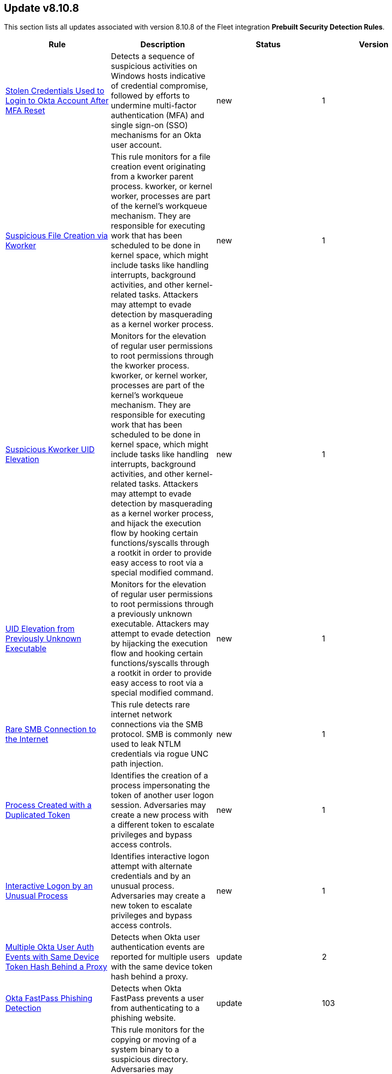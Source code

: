 [[prebuilt-rule-8-10-8-prebuilt-rules-8-10-8-summary]]
[role="xpack"]
== Update v8.10.8

This section lists all updates associated with version 8.10.8 of the Fleet integration *Prebuilt Security Detection Rules*.


[width="100%",options="header"]
|==============================================
|Rule |Description |Status |Version

|<<prebuilt-rule-8-10-8-stolen-credentials-used-to-login-to-okta-account-after-mfa-reset, Stolen Credentials Used to Login to Okta Account After MFA Reset>> | Detects a sequence of suspicious activities on Windows hosts indicative of credential compromise, followed by efforts to undermine multi-factor authentication (MFA) and single sign-on (SSO) mechanisms for an Okta user account. | new | 1 

|<<prebuilt-rule-8-10-8-suspicious-file-creation-via-kworker, Suspicious File Creation via Kworker>> | This rule monitors for a file creation event originating from a kworker parent process. kworker, or kernel worker, processes are part of the kernel's workqueue mechanism. They are responsible for executing work that has been scheduled to be done in kernel space, which might include tasks like handling interrupts, background activities, and other kernel-related tasks. Attackers may attempt to evade detection by masquerading as a kernel worker process. | new | 1 

|<<prebuilt-rule-8-10-8-suspicious-kworker-uid-elevation, Suspicious Kworker UID Elevation>> | Monitors for the elevation of regular user permissions to root permissions through the kworker process. kworker, or kernel worker, processes are part of the kernel's workqueue mechanism. They are responsible for executing work that has been scheduled to be done in kernel space, which might include tasks like handling interrupts, background activities, and other kernel-related tasks. Attackers may attempt to evade detection by masquerading as a kernel worker process, and hijack the execution flow by hooking certain functions/syscalls through a rootkit in order to provide easy access to root via a special modified command. | new | 1 

|<<prebuilt-rule-8-10-8-uid-elevation-from-previously-unknown-executable, UID Elevation from Previously Unknown Executable>> | Monitors for the elevation of regular user permissions to root permissions through a previously unknown executable. Attackers may attempt to evade detection by hijacking the execution flow and hooking certain functions/syscalls through a rootkit in order to provide easy access to root via a special modified command. | new | 1 

|<<prebuilt-rule-8-10-8-rare-smb-connection-to-the-internet, Rare SMB Connection to the Internet>> | This rule detects rare internet network connections via the SMB protocol. SMB is commonly used to leak NTLM credentials via rogue UNC path injection. | new | 1 

|<<prebuilt-rule-8-10-8-process-created-with-a-duplicated-token, Process Created with a Duplicated Token>> | Identifies the creation of a process impersonating the token of another user logon session. Adversaries may create a new process with a different token to escalate privileges and bypass access controls. | new | 1 

|<<prebuilt-rule-8-10-8-interactive-logon-by-an-unusual-process, Interactive Logon by an Unusual Process>> | Identifies interactive logon attempt with alternate credentials and by an unusual process. Adversaries may create a new token to escalate privileges and bypass access controls. | new | 1 

|<<prebuilt-rule-8-10-8-multiple-okta-user-auth-events-with-same-device-token-hash-behind-a-proxy, Multiple Okta User Auth Events with Same Device Token Hash Behind a Proxy>> | Detects when Okta user authentication events are reported for multiple users with the same device token hash behind a proxy. | update | 2 

|<<prebuilt-rule-8-10-8-okta-fastpass-phishing-detection, Okta FastPass Phishing Detection>> | Detects when Okta FastPass prevents a user from authenticating to a phishing website. | update | 103 

|<<prebuilt-rule-8-10-8-system-binary-copied-and-or-moved-to-suspicious-directory, System Binary Copied and/or Moved to Suspicious Directory>> | This rule monitors for the copying or moving of a system binary to a suspicious directory. Adversaries may copy/move and rename system binaries to evade detection. Copying a system binary to a different location should not occur often, so if it does, the activity should be investigated. | update | 4 

|<<prebuilt-rule-8-10-8-chkconfig-service-add, Chkconfig Service Add>> | Detects the use of the chkconfig binary to manually add a service for management by chkconfig. Threat actors may utilize this technique to maintain persistence on a system. When a new service is added, chkconfig ensures that the service has either a start or a kill entry in every runlevel and when the system is rebooted the service file added will run providing long-term persistence. | update | 109 

|<<prebuilt-rule-8-10-8-cron-job-created-or-changed-by-previously-unknown-process, Cron Job Created or Changed by Previously Unknown Process>> | Linux cron jobs are scheduled tasks that can be leveraged by malicious actors for persistence, privilege escalation and command execution. By creating or modifying cron job configurations, attackers can execute malicious commands or scripts at predefined intervals, ensuring their continued presence and enabling unauthorized activities. | update | 7 

|<<prebuilt-rule-8-10-8-suspicious-file-creation-in-etc-for-persistence, Suspicious File Creation in /etc for Persistence>> | Detects the manual creation of files in specific etc directories, via user root, used by Linux malware to persist and elevate privileges on compromised systems. File creation in these directories should not be entirely common and could indicate a malicious binary or script installing persistence mechanisms for long term access. | update | 111 

|<<prebuilt-rule-8-10-8-setcap-setuid-setgid-capability-set, Setcap setuid/setgid Capability Set>> | This rule monitors for the addition of the cap_setuid+ep or cap_setgid+ep capabilities via setcap. Setuid (Set User ID) and setgid (Set Group ID) are Unix-like OS features that enable processes to run with elevated privileges, based on the file owner or group. Threat actors can exploit these attributes to achieve persistence by creating malicious binaries, allowing them to maintain control over a compromised system with elevated permissions. | update | 3 

|<<prebuilt-rule-8-10-8-new-systemd-service-created-by-previously-unknown-process, New Systemd Service Created by Previously Unknown Process>> | Systemd service files are configuration files in Linux systems used to define and manage system services. Malicious actors can leverage systemd service files to achieve persistence by creating or modifying service files to execute malicious commands or payloads during system startup. This allows them to maintain unauthorized access, execute additional malicious activities, or evade detection. | update | 7 

|<<prebuilt-rule-8-10-8-possible-fin7-dga-command-and-control-behavior, Possible FIN7 DGA Command and Control Behavior>> | This rule detects a known command and control pattern in network events. The FIN7 threat group is known to use this command and control technique, while maintaining persistence in their target's network. | update | 105 

|<<prebuilt-rule-8-10-8-connection-to-commonly-abused-web-services, Connection to Commonly Abused Web Services>> | Adversaries may implement command and control (C2) communications that use common web services to hide their activity. This attack technique is typically targeted at an organization and uses web services common to the victim network, which allows the adversary to blend into legitimate traffic activity. These popular services are typically targeted since they have most likely been used before compromise, which helps malicious traffic blend in. | update | 110 

|<<prebuilt-rule-8-10-8-remote-file-download-via-desktopimgdownldr-utility, Remote File Download via Desktopimgdownldr Utility>> | Identifies the desktopimgdownldr utility being used to download a remote file. An adversary may use desktopimgdownldr to download arbitrary files as an alternative to certutil. | update | 109 

|<<prebuilt-rule-8-10-8-remote-file-download-via-mpcmdrun, Remote File Download via MpCmdRun>> | Identifies the Windows Defender configuration utility (MpCmdRun.exe) being used to download a remote file. | update | 109 

|<<prebuilt-rule-8-10-8-remote-file-download-via-powershell, Remote File Download via PowerShell>> | Identifies powershell.exe being used to download an executable file from an untrusted remote destination. | update | 109 

|<<prebuilt-rule-8-10-8-symbolic-link-to-shadow-copy-created, Symbolic Link to Shadow Copy Created>> | Identifies the creation of symbolic links to a shadow copy. Symbolic links can be used to access files in the shadow copy, including sensitive files such as ntds.dit, System Boot Key and browser offline credentials. | update | 109 

|<<prebuilt-rule-8-10-8-potential-antimalware-scan-interface-bypass-via-powershell, Potential Antimalware Scan Interface Bypass via PowerShell>> | Identifies the execution of PowerShell script with keywords related to different Antimalware Scan Interface (AMSI) bypasses. An adversary may attempt first to disable AMSI before executing further malicious powershell scripts to evade detection. | update | 7 

|<<prebuilt-rule-8-10-8-code-signing-policy-modification-through-registry, Code Signing Policy Modification Through Registry>> | Identifies attempts to disable the code signing policy through the registry. Code signing provides authenticity on a program, and grants the user with the ability to check whether the program has been tampered with. By allowing the execution of unsigned or self-signed code, threat actors can craft and execute malicious code. | update | 7 

|<<prebuilt-rule-8-10-8-creation-or-modification-of-root-certificate, Creation or Modification of Root Certificate>> | Identifies the creation or modification of a local trusted root certificate in Windows. The install of a malicious root certificate would allow an attacker the ability to masquerade malicious files as valid signed components from any entity (for example, Microsoft). It could also allow an attacker to decrypt SSL traffic. | update | 108 

|<<prebuilt-rule-8-10-8-windows-defender-disabled-via-registry-modification, Windows Defender Disabled via Registry Modification>> | Identifies modifications to the Windows Defender registry settings to disable the service or set the service to be started manually. | update | 109 

|<<prebuilt-rule-8-10-8-imageload-via-windows-update-auto-update-client, ImageLoad via Windows Update Auto Update Client>> | Identifies abuse of the Windows Update Auto Update Client (wuauclt.exe) to load an arbitrary DLL. This behavior is used as a defense evasion technique to blend-in malicious activity with legitimate Windows software. | update | 109 

|<<prebuilt-rule-8-10-8-process-execution-from-an-unusual-directory, Process Execution from an Unusual Directory>> | Identifies process execution from suspicious default Windows directories. This is sometimes done by adversaries to hide malware in trusted paths. | update | 108 

|<<prebuilt-rule-8-10-8-suspicious-endpoint-security-parent-process, Suspicious Endpoint Security Parent Process>> | A suspicious Endpoint Security parent process was detected. This may indicate a process hollowing or other form of code injection. | update | 109 

|<<prebuilt-rule-8-10-8-program-files-directory-masquerading, Program Files Directory Masquerading>> | Identifies execution from a directory masquerading as the Windows Program Files directories. These paths are trusted and usually host trusted third party programs. An adversary may leverage masquerading, along with low privileges to bypass detections allowlisting those folders. | update | 107 

|<<prebuilt-rule-8-10-8-msbuild-making-network-connections, MsBuild Making Network Connections>> | Identifies MsBuild.exe making outbound network connections. This may indicate adversarial activity as MsBuild is often leveraged by adversaries to execute code and evade detection. | update | 106 

|<<prebuilt-rule-8-10-8-unusual-network-activity-from-a-windows-system-binary, Unusual Network Activity from a Windows System Binary>> | Identifies network activity from unexpected system applications. This may indicate adversarial activity as these applications are often leveraged by adversaries to execute code and evade detection. | update | 109 

|<<prebuilt-rule-8-10-8-process-termination-followed-by-deletion, Process Termination followed by Deletion>> | Identifies a process termination event quickly followed by the deletion of its executable file. Malware tools and other non-native files dropped or created on a system by an adversary may leave traces to indicate to what occurred. Removal of these files can occur during an intrusion, or as part of a post-intrusion process to minimize the adversary's footprint. | update | 108 

|<<prebuilt-rule-8-10-8-unusual-child-processes-of-rundll32, Unusual Child Processes of RunDLL32>> | Identifies child processes of unusual instances of RunDLL32 where the command line parameters were suspicious. Misuse of RunDLL32 could indicate malicious activity. | update | 106 

|<<prebuilt-rule-8-10-8-windows-subsystem-for-linux-enabled-via-dism-utility, Windows Subsystem for Linux Enabled via Dism Utility>> | Detects attempts to enable the Windows Subsystem for Linux using Microsoft Dism utility. Adversaries may enable and use WSL for Linux to avoid detection. | update | 5 

|<<prebuilt-rule-8-10-8-windows-subsystem-for-linux-distribution-installed, Windows Subsystem for Linux Distribution Installed>> | Detects changes to the registry that indicates the install of a new Windows Subsystem for Linux distribution by name. Adversaries may enable and use WSL for Linux to avoid detection. | update | 5 

|<<prebuilt-rule-8-10-8-group-policy-discovery-via-microsoft-gpresult-utility, Group Policy Discovery via Microsoft GPResult Utility>> | Detects the usage of gpresult.exe to query group policy objects. Attackers may query group policy objects during the reconnaissance phase after compromising a system to gain a better understanding of the active directory environment and possible methods to escalate privileges or move laterally. | update | 5 

|<<prebuilt-rule-8-10-8-unusual-discovery-signal-alert-with-unusual-process-executable, Unusual Discovery Signal Alert with Unusual Process Executable>> | This rule leverages Discovery building block rule alert data to alert on signals with unusual unique host.id, user.id and process.executable entries. | update | 2 

|<<prebuilt-rule-8-10-8-execution-of-file-written-or-modified-by-microsoft-office, Execution of File Written or Modified by Microsoft Office>> | Identifies an executable created by a Microsoft Office application and subsequently executed. These processes are often launched via scripts inside documents or during exploitation of Microsoft Office applications. | update | 108 

|<<prebuilt-rule-8-10-8-suspicious-image-load-taskschd-dll-from-ms-office, Suspicious Image Load (taskschd.dll) from MS Office>> | Identifies a suspicious image load (taskschd.dll) from Microsoft Office processes. This behavior may indicate adversarial activity where a scheduled task is configured via Windows Component Object Model (COM). This technique can be used to configure persistence and evade monitoring by avoiding the usage of the traditional Windows binary (schtasks.exe) used to manage scheduled tasks. | update | 107 

|<<prebuilt-rule-8-10-8-potential-persistence-via-time-provider-modification, Potential Persistence via Time Provider Modification>> | Identifies modification of the Time Provider. Adversaries may establish persistence by registering and enabling a malicious DLL as a time provider. Windows uses the time provider architecture to obtain accurate time stamps from other network devices or clients in the network. Time providers are implemented in the form of a DLL file which resides in the System32 folder. The service W32Time initiates during the startup of Windows and loads w32time.dll. | update | 106 

|<<prebuilt-rule-8-10-8-persistence-via-wmi-standard-registry-provider, Persistence via WMI Standard Registry Provider>> | Identifies use of the Windows Management Instrumentation StdRegProv (registry provider) to modify commonly abused registry locations for persistence. | update | 106 

|<<prebuilt-rule-8-10-8-powershell-script-with-token-impersonation-capabilities, PowerShell Script with Token Impersonation Capabilities>> | Detects scripts that contain PowerShell functions, structures, or Windows API functions related to token impersonation/theft. Attackers may duplicate then impersonate another user's token to escalate privileges and bypass access controls. | update | 10 

|==============================================
